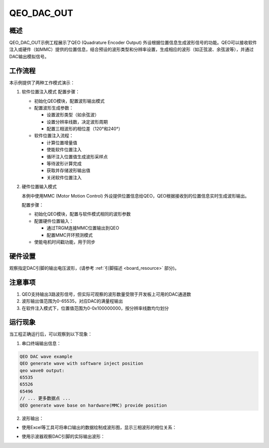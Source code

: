 .. _qeo_dac_out:

QEO_DAC_OUT
======================

概述
---------

QEO_DAC_OUT示例工程展示了QEO (Quadrature Encoder Output) 外设根据位置信息生成波形信号的功能。QEO可以接收软件注入或硬件（如MMC）提供的位置信息，结合预设的波形类型和分辨率设置，生成相应的波形（如正弦波、余弦波等），并通过DAC输出模拟信号。

工作流程
-----------

本示例提供了两种工作模式演示：

1. 软件位置注入模式
   配置步骤：

   - 初始化QEO模块，配置波形输出模式
   - 配置波形生成参数：

     * 设置波形类型（如余弦波）
     * 设置分辨率线数，决定波形周期
     * 配置三相波形的相位差（120°和240°）

   - 软件位置注入流程：

     * 计算位置增量值
     * 使能软件位置注入
     * 循环注入位置值生成波形采样点
     * 等待波形计算完成
     * 获取并存储波形输出值
     * 关闭软件位置注入

2. 硬件位置输入模式

   本例中使用MMC (Motor Motion Control) 外设提供位置信息给QEO，QEO根据接收到的位置信息实时生成波形输出。

   配置步骤：

   - 初始化QEO模块，配置与软件模式相同的波形参数
   - 配置硬件位置输入：

     * 通过TRGM连接MMC位置输出到QEO
     * 配置MMC开环预测模式

   - 使能电机时间戳功能，用于同步

硬件设置
-----------

观察指定DAC引脚的输出电压波形，(请参考 :ref:`引脚描述 <board_resource>` 部分)。

注意事项
-----------

1. QEO支持输出3路波形信号，但实际可观察的波形数量受限于开发板上可用的DAC通道数
2. 波形输出值范围为0-65535，对应DAC的满量程输出
3. 在软件注入模式下，位置值范围为0-0x100000000，按分辨率线数均匀划分

运行现象
-----------

当工程正确运行后，可以观察到以下现象：

1. 串口终端输出信息：

.. code-block:: console

   QEO DAC wave example
   QEO generate wave with software inject position
   qeo wave0 output:
   65535
   65526
   65496
   // ... 更多数据点 ...
   QEO generate wave base on hardware(MMC) provide position

2. 波形输出：

- 使用Excel等工具可将串口输出的数据绘制成波形图，显示三相波形的相位关系：

.. image:: doc/qeo_dac_1.png
   :alt: 三相波形数据图

- 使用示波器观察DAC引脚的实际输出波形：

.. image:: doc/qeo_dac_2.png
   :alt: DAC输出波形示意图
